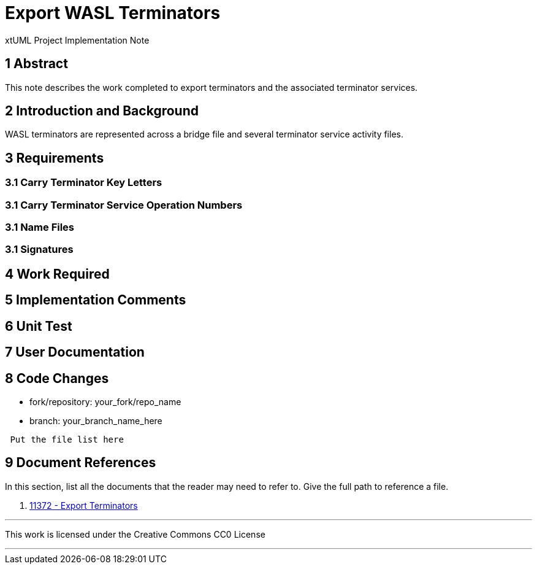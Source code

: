 = Export WASL Terminators

xtUML Project Implementation Note

== 1 Abstract

This note describes the work completed to export terminators and the
associated terminator services.

== 2 Introduction and Background

WASL terminators are represented across a bridge file and several terminator
service activity files.

== 3 Requirements

=== 3.1 Carry Terminator Key Letters
=== 3.1 Carry Terminator Service Operation Numbers
=== 3.1 Name Files
=== 3.1 Signatures

== 4 Work Required

== 5 Implementation Comments

== 6 Unit Test

== 7 User Documentation

== 8 Code Changes

- fork/repository:  your_fork/repo_name
- branch:  your_branch_name_here

----
 Put the file list here
----

== 9 Document References

In this section, list all the documents that the reader may need to refer to.
Give the full path to reference a file.

. [[dr-1]] https://support.onefact.net/issues/11372[11372 - Export Terminators]

---

This work is licensed under the Creative Commons CC0 License

---
